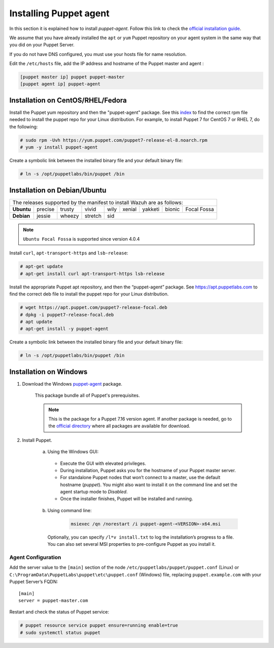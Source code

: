 .. Copyright (C) 2022 Wazuh, Inc.

.. _setup_puppet_agent:

Installing Puppet agent
=======================

In this section it is explained how to install *puppet-agent*. Follow this link to check the `official installation guide <https://puppet.com/docs/puppet/6.4/install_agents.html>`_.

We assume that you have already installed the ``apt`` or ``yum`` Puppet repository on your agent system in the same way that you did on your Puppet Server.

If you do not have DNS configured, you must use your hosts file for name resolution.

Edit the ``/etc/hosts`` file, add the IP address and hostname of the Puppet master and agent :

.. code-block:: console

    [puppet master ip] puppet puppet-master
    [puppet agent ip] puppet-agent


Installation on CentOS/RHEL/Fedora
----------------------------------

Install the Puppet yum repository and then the "puppet-agent" package. See this `index <https://yum.puppetlabs.com/>`_ to find the correct rpm file needed to install the puppet repo for your Linux distribution. For example, to install Puppet 7 for CentOS 7 or RHEL 7, do the following:

.. code-block:: console

    # sudo rpm -Uvh https://yum.puppet.com/puppet7-release-el-8.noarch.rpm
    # yum -y install puppet-agent


Create a symbolic link between the installed binary file and your default binary file:

.. code-block:: console

    # ln -s /opt/puppetlabs/bin/puppet /bin


Installation on Debian/Ubuntu
-----------------------------

+----------------------------------------------------------------------------+-------------+
| The releases supported by the manifest to install Wazuh are as follows:                  |
+------------+---------+--------+---------+------+--------+---------+--------+-------------+
| **Ubuntu** | precise | trusty | vivid   | wily | xenial | yakketi | bionic | Focal Fossa |
+------------+---------+--------+---------+------+--------+---------+--------+-------------+
| **Debian** | jessie  | wheezy | stretch | sid                                            |
+------------+---------+--------+---------+----------------------------------+-------------+

.. note::
  ``Ubuntu Focal Fossa`` is supported since version 4.0.4

Install ``curl``, ``apt-transport-https`` and ``lsb-release``:

.. code-block:: console

    # apt-get update
    # apt-get install curl apt-transport-https lsb-release

Install the appropriate Puppet apt repository, and then the “puppet-agent” package. See https://apt.puppetlabs.com to find the correct deb file to install the puppet repo for your Linux distribution.

.. code-block:: console

    # wget https://apt.puppet.com/puppet7-release-focal.deb
    # dpkg -i puppet7-release-focal.deb
    # apt update
    # apt-get install -y puppet-agent


Create a symbolic link between the installed binary file and your default binary file:

.. code-block:: console

    # ln -s /opt/puppetlabs/bin/puppet /bin


Installation on Windows
-----------------------

1. Download the Windows `puppet-agent <https://downloads.puppetlabs.com/windows/puppet5/puppet-agent-5.1.0-x86.msi>`_ package.

    This package bundle all of Puppet's prerequisites.

    .. note::
      This is the package for a Puppet 7.16 version agent. If another package is needed, go to the `official directory <https://downloads.puppetlabs.com/windows/puppet7/>`_ where all packages are available for download.


2. Install Puppet.

    a. Using the Windows GUI:

      - Execute the GUI with elevated privileges.
      - During installation, Puppet asks you for the hostname of your Puppet master server.
      - For standalone Puppet nodes that won’t connect to a master, use the default hostname (`puppet`). You might also want to install it on the command line and set the agent startup mode to `Disabled`.
      - Once the installer finishes, Puppet will be installed and running.


    b. Using command line:

        .. code-block:: console

           msiexec /qn /norestart /i puppet-agent-<VERSION>-x64.msi

      Optionally, you can specify ``/l*v install.txt`` to log the installation’s progress to a file. You can also set several MSI properties to pre-configure Puppet as you install it.     


Agent Configuration
^^^^^^^^^^^^^^^^^^^

Add the server value to the ``[main]`` section of the node ``/etc/puppetlabs/puppet/puppet.conf`` (Linux) or  ``C:\ProgramData\PuppetLabs\puppet\etc\puppet.conf`` (Windows) file, replacing ``puppet.example.com`` with your Puppet Server’s FQDN::

   [main]
   server = puppet-master.com

Restart and check the status of Puppet service:

.. code-block:: console

    # puppet resource service puppet ensure=running enable=true
    # sudo systemctl status puppet
